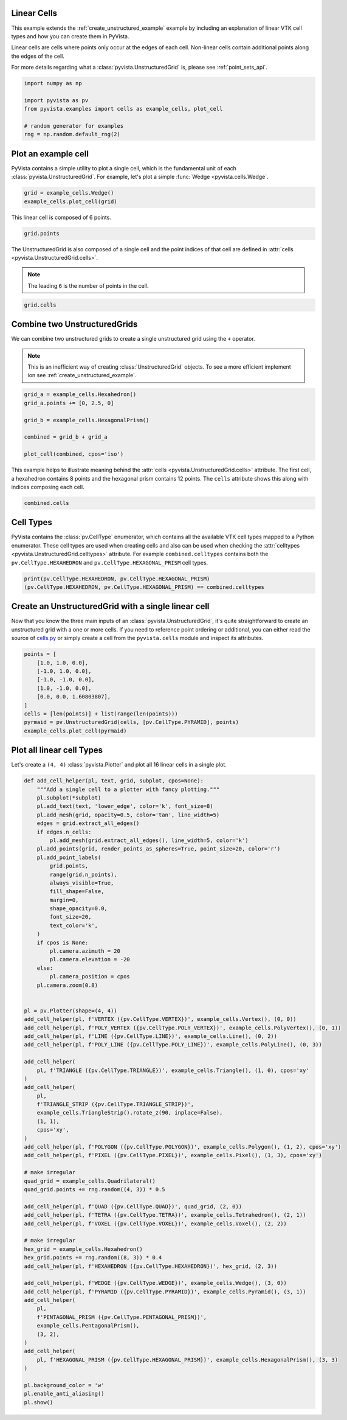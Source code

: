 
.. DO NOT EDIT.
.. THIS FILE WAS AUTOMATICALLY GENERATED BY SPHINX-GALLERY.
.. TO MAKE CHANGES, EDIT THE SOURCE PYTHON FILE:
.. "examples/00-load/linear-cells.py"
.. LINE NUMBERS ARE GIVEN BELOW.

.. only:: html

    .. note::
        :class: sphx-glr-download-link-note

        Click :ref:`here <sphx_glr_download_examples_00-load_linear-cells.py>`
        to download the full example code

.. rst-class:: sphx-glr-example-title

.. _sphx_glr_examples_00-load_linear-cells.py:


.. _linear_cells_example:

Linear Cells
~~~~~~~~~~~~

This example extends the :ref:`create_unstructured_example` example by
including an explanation of linear VTK cell types and how you can create them in
PyVista.

Linear cells are cells where points only occur at the edges of each
cell. Non-linear cells contain additional points along the edges of the cell.

For more details regarding what a :class:`pyvista.UnstructuredGrid` is, please
see :ref:`point_sets_api`.

.. GENERATED FROM PYTHON SOURCE LINES 18-27

.. code-block:: default

    import numpy as np

    import pyvista as pv
    from pyvista.examples import cells as example_cells, plot_cell

    # random generator for examples
    rng = np.random.default_rng(2)









.. GENERATED FROM PYTHON SOURCE LINES 28-34

Plot an example cell
~~~~~~~~~~~~~~~~~~~~
PyVista contains a simple utility to plot a single cell, which is the
fundamental unit of each :class:`pyvista.UnstructuredGrid`. For example,
let's plot a simple :func:`Wedge <pyvista.cells.Wedge`.


.. GENERATED FROM PYTHON SOURCE LINES 34-38

.. code-block:: default

    grid = example_cells.Wedge()
    example_cells.plot_cell(grid)





.. image-sg:: /examples/00-load/images/sphx_glr_linear-cells_001.png
   :alt: linear cells
   :srcset: /examples/00-load/images/sphx_glr_linear-cells_001.png
   :class: sphx-glr-single-img





.. GENERATED FROM PYTHON SOURCE LINES 39-40

This linear cell is composed of 6 points.

.. GENERATED FROM PYTHON SOURCE LINES 40-44

.. code-block:: default


    grid.points






.. rst-class:: sphx-glr-script-out

 .. code-block:: none


    pyvista_ndarray([[0. , 1. , 0. ],
                     [0. , 0. , 0. ],
                     [0. , 0.5, 0.5],
                     [1. , 1. , 0. ],
                     [1. , 0. , 0. ],
                     [1. , 0.5, 0.5]])



.. GENERATED FROM PYTHON SOURCE LINES 45-50

The UnstructuredGrid is also composed of a single cell and the point indices
of that cell are defined in :attr:`cells <pyvista.UnstructuredGrid.cells>`.

.. note::
   The leading ``6`` is the number of points in the cell.

.. GENERATED FROM PYTHON SOURCE LINES 50-54

.. code-block:: default


    grid.cells






.. rst-class:: sphx-glr-script-out

 .. code-block:: none


    array([6, 0, 1, 2, 3, 4, 5])



.. GENERATED FROM PYTHON SOURCE LINES 55-64

Combine two UnstructuredGrids
~~~~~~~~~~~~~~~~~~~~~~~~~~~~~
We can combine two unstructured grids to create a single unstructured grid
using the ``+`` operator.

.. note::
   This is an inefficient way of creating :class:`UnstructuredGrid`
   objects. To see a more efficient implement ion see
   :ref:`create_unstructured_example`.

.. GENERATED FROM PYTHON SOURCE LINES 64-75

.. code-block:: default


    grid_a = example_cells.Hexahedron()
    grid_a.points += [0, 2.5, 0]

    grid_b = example_cells.HexagonalPrism()

    combined = grid_b + grid_a

    plot_cell(combined, cpos='iso')





.. image-sg:: /examples/00-load/images/sphx_glr_linear-cells_002.png
   :alt: linear cells
   :srcset: /examples/00-load/images/sphx_glr_linear-cells_002.png
   :class: sphx-glr-single-img





.. GENERATED FROM PYTHON SOURCE LINES 76-80

This example helps to illustrate meaning behind the :attr:`cells
<pyvista.UnstructuredGrid.cells>` attribute. The first cell, a hexahedron
contains 8 points and the hexagonal prism contains 12 points. The ``cells``
attribute shows this along with indices composing each cell.

.. GENERATED FROM PYTHON SOURCE LINES 80-84

.. code-block:: default


    combined.cells






.. rst-class:: sphx-glr-script-out

 .. code-block:: none


    array([ 8,  0,  1,  2,  3,  4,  5,  6,  7, 12,  8,  9, 10, 11, 12, 13, 14,
           15, 16, 17, 18, 19])



.. GENERATED FROM PYTHON SOURCE LINES 85-93

Cell Types
~~~~~~~~~~
PyVista contains the :class:`pv.CellType` enumerator, which contains all the
available VTK cell types mapped to a Python enumerator. These cell types are
used when creating cells and also can be used when checking the
:attr:`celltypes <pyvista.UnstructuredGrid.celltypes>` attribute. For example
``combined.celltypes`` contains both the ``pv.CellType.HEXAHEDRON`` and
``pv.CellType.HEXAGONAL_PRISM`` cell types.

.. GENERATED FROM PYTHON SOURCE LINES 93-98

.. code-block:: default


    print(pv.CellType.HEXAHEDRON, pv.CellType.HEXAGONAL_PRISM)
    (pv.CellType.HEXAHEDRON, pv.CellType.HEXAGONAL_PRISM) == combined.celltypes






.. rst-class:: sphx-glr-script-out

 .. code-block:: none

    CellType.HEXAHEDRON CellType.HEXAGONAL_PRISM

    array([ True,  True])



.. GENERATED FROM PYTHON SOURCE LINES 99-107

Create an UnstructuredGrid with a single linear cell
~~~~~~~~~~~~~~~~~~~~~~~~~~~~~~~~~~~~~~~~~~~~~~~~~~~~
Now that you know the three main inputs of an
:class:`pyvista.UnstructuredGrid`, it's quite straightforward to create an
unstructured grid with a one or more cells. If you need to reference point
ordering or additional, you can either read the source of `cells.py
<https://github.com/pyvista/pyvista/blob/main/pyvista/cells/cells.py>`_ or
simply create a cell from the ``pyvista.cells`` module and inspect its attributes.

.. GENERATED FROM PYTHON SOURCE LINES 107-120

.. code-block:: default


    points = [
        [1.0, 1.0, 0.0],
        [-1.0, 1.0, 0.0],
        [-1.0, -1.0, 0.0],
        [1.0, -1.0, 0.0],
        [0.0, 0.0, 1.60803807],
    ]
    cells = [len(points)] + list(range(len(points)))
    pyrmaid = pv.UnstructuredGrid(cells, [pv.CellType.PYRAMID], points)
    example_cells.plot_cell(pyrmaid)





.. image-sg:: /examples/00-load/images/sphx_glr_linear-cells_003.png
   :alt: linear cells
   :srcset: /examples/00-load/images/sphx_glr_linear-cells_003.png
   :class: sphx-glr-single-img





.. GENERATED FROM PYTHON SOURCE LINES 121-125

Plot all linear cell Types
~~~~~~~~~~~~~~~~~~~~~~~~~~
Let's create a ``(4, 4)`` :class:`pyvista.Plotter` and plot all 16 linear
cells in a single plot.

.. GENERATED FROM PYTHON SOURCE LINES 125-201

.. code-block:: default



    def add_cell_helper(pl, text, grid, subplot, cpos=None):
        """Add a single cell to a plotter with fancy plotting."""
        pl.subplot(*subplot)
        pl.add_text(text, 'lower_edge', color='k', font_size=8)
        pl.add_mesh(grid, opacity=0.5, color='tan', line_width=5)
        edges = grid.extract_all_edges()
        if edges.n_cells:
            pl.add_mesh(grid.extract_all_edges(), line_width=5, color='k')
        pl.add_points(grid, render_points_as_spheres=True, point_size=20, color='r')
        pl.add_point_labels(
            grid.points,
            range(grid.n_points),
            always_visible=True,
            fill_shape=False,
            margin=0,
            shape_opacity=0.0,
            font_size=20,
            text_color='k',
        )
        if cpos is None:
            pl.camera.azimuth = 20
            pl.camera.elevation = -20
        else:
            pl.camera_position = cpos
        pl.camera.zoom(0.8)


    pl = pv.Plotter(shape=(4, 4))
    add_cell_helper(pl, f'VERTEX ({pv.CellType.VERTEX})', example_cells.Vertex(), (0, 0))
    add_cell_helper(pl, f'POLY_VERTEX ({pv.CellType.POLY_VERTEX})', example_cells.PolyVertex(), (0, 1))
    add_cell_helper(pl, f'LINE ({pv.CellType.LINE})', example_cells.Line(), (0, 2))
    add_cell_helper(pl, f'POLY_LINE ({pv.CellType.POLY_LINE})', example_cells.PolyLine(), (0, 3))

    add_cell_helper(
        pl, f'TRIANGLE ({pv.CellType.TRIANGLE})', example_cells.Triangle(), (1, 0), cpos='xy'
    )
    add_cell_helper(
        pl,
        f'TRIANGLE_STRIP ({pv.CellType.TRIANGLE_STRIP})',
        example_cells.TriangleStrip().rotate_z(90, inplace=False),
        (1, 1),
        cpos='xy',
    )
    add_cell_helper(pl, f'POLYGON ({pv.CellType.POLYGON})', example_cells.Polygon(), (1, 2), cpos='xy')
    add_cell_helper(pl, f'PIXEL ({pv.CellType.PIXEL})', example_cells.Pixel(), (1, 3), cpos='xy')

    # make irregular
    quad_grid = example_cells.Quadrilateral()
    quad_grid.points += rng.random((4, 3)) * 0.5

    add_cell_helper(pl, f'QUAD ({pv.CellType.QUAD})', quad_grid, (2, 0))
    add_cell_helper(pl, f'TETRA ({pv.CellType.TETRA})', example_cells.Tetrahedron(), (2, 1))
    add_cell_helper(pl, f'VOXEL ({pv.CellType.VOXEL})', example_cells.Voxel(), (2, 2))

    # make irregular
    hex_grid = example_cells.Hexahedron()
    hex_grid.points += rng.random((8, 3)) * 0.4
    add_cell_helper(pl, f'HEXAHEDRON ({pv.CellType.HEXAHEDRON})', hex_grid, (2, 3))

    add_cell_helper(pl, f'WEDGE ({pv.CellType.WEDGE})', example_cells.Wedge(), (3, 0))
    add_cell_helper(pl, f'PYRAMID ({pv.CellType.PYRAMID})', example_cells.Pyramid(), (3, 1))
    add_cell_helper(
        pl,
        f'PENTAGONAL_PRISM ({pv.CellType.PENTAGONAL_PRISM})',
        example_cells.PentagonalPrism(),
        (3, 2),
    )
    add_cell_helper(
        pl, f'HEXAGONAL_PRISM ({pv.CellType.HEXAGONAL_PRISM})', example_cells.HexagonalPrism(), (3, 3)
    )

    pl.background_color = 'w'
    pl.enable_anti_aliasing()
    pl.show()



.. image-sg:: /examples/00-load/images/sphx_glr_linear-cells_004.png
   :alt: linear cells
   :srcset: /examples/00-load/images/sphx_glr_linear-cells_004.png
   :class: sphx-glr-single-img






.. rst-class:: sphx-glr-timing

   **Total running time of the script:** ( 0 minutes  2.802 seconds)


.. _sphx_glr_download_examples_00-load_linear-cells.py:

.. only:: html

  .. container:: sphx-glr-footer sphx-glr-footer-example


    .. container:: sphx-glr-download sphx-glr-download-python

      :download:`Download Python source code: linear-cells.py <linear-cells.py>`

    .. container:: sphx-glr-download sphx-glr-download-jupyter

      :download:`Download Jupyter notebook: linear-cells.ipynb <linear-cells.ipynb>`


.. only:: html

 .. rst-class:: sphx-glr-signature

    `Gallery generated by Sphinx-Gallery <https://sphinx-gallery.github.io>`_
